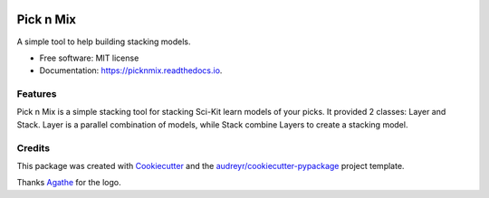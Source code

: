 .. image:: https://github.com/Cheukting/picknmix/raw/master/logo/picknmix_logo.png

==========
Pick n Mix
==========


.. image:: https://img.shields.io/pypi/v/picknmix.svg
        :target: https://pypi.python.org/pypi/picknmix

.. image:: https://img.shields.io/travis/Cheukting/picknmix.svg
        :target: https://travis-ci.org/Cheukting/picknmix

.. image:: https://readthedocs.org/projects/picknmix/badge/?version=latest
        :target: https://picknmix.readthedocs.io/en/latest/?badge=latest
        :alt: Documentation Status




A simple tool to help building stacking models.


* Free software: MIT license
* Documentation: https://picknmix.readthedocs.io.


Features
--------

Pick n Mix is a simple stacking tool for stacking Sci-Kit learn models of your picks.
It provided 2 classes: Layer and Stack. Layer is a parallel combination of models,
while Stack combine Layers to create a stacking model.

Credits
-------

This package was created with Cookiecutter_ and the `audreyr/cookiecutter-pypackage`_ project template.

Thanks Agathe_ for the logo.

.. _Cookiecutter: https://github.com/audreyr/cookiecutter
.. _`audreyr/cookiecutter-pypackage`: https://github.com/audreyr/cookiecutter-pypackage
.. _Agathe: https://www.agathests.com/
